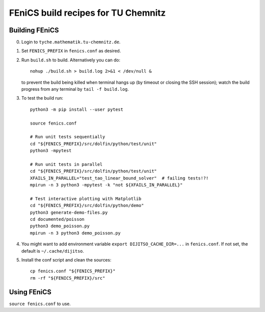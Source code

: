 ====================================
FEniCS build recipes for TU Chemnitz
====================================

Building FEniCS
===============

0. Login to ``tyche.mathematik.tu-chemnitz.de``.

1. Set ``FENICS_PREFIX`` in ``fenics.conf`` as desired.

2. Run ``build.sh`` to build. Alternatively you can do::

    nohup ./build.sh > build.log 2>&1 < /dev/null &

   to prevent the build being killed when terminal
   hangs up (by timeout or closing the SSH session);
   watch the build progress from any terminal by
   ``tail -f build.log``.

3. To test the build run::

    python3 -m pip install --user pytest

    source fenics.conf

    # Run unit tests sequentially
    cd "${FENICS_PREFIX}/src/dolfin/python/test/unit"
    python3 -mpytest

    # Run unit tests in parallel
    cd "${FENICS_PREFIX}/src/dolfin/python/test/unit"
    XFAILS_IN_PARALLEL="test_tao_linear_bound_solver"  # failing tests!?!
    mpirun -n 3 python3 -mpytest -k "not ${XFAILS_IN_PARALLEL}"

    # Test interactive plotting with Matplotlib
    cd "${FENICS_PREFIX}/src/dolfin/python/demo"
    python3 generate-demo-files.py
    cd documented/poisson
    python3 demo_poisson.py
    mpirun -n 3 python3 demo_poisson.py

4. You might want to add environment variable
   ``export DIJITSO_CACHE_DIR=...`` in ``fenics.conf``.
   If not set, the default is ``~/.cache/dijitso``.

5.  Install the conf script and clean the sources::

     cp fenics.conf "${FENICS_PREFIX}"
     rm -rf "${FENICS_PREFIX}/src"

Using FEniCS
============

``source fenics.conf`` to use.
